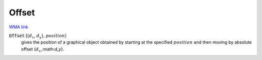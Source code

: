 Offset
======

`WMA link <https://reference.wolfram.com/language/ref/Offset.html>`_


:code:`Offset` [{:math:`d_x`, :math:`d_y`}, :math:`position`]
    gives the position of a graphical object obtained by starting at the specified :math:`position` and then moving by absolute offset {:math:`d_x`,:math:`d_y`}.



